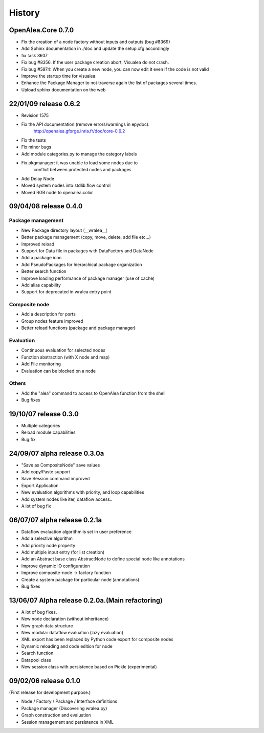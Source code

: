 .. _changelog:

History
=======

OpenAlea.Core 0.7.0
-------------------

- Fix the creation of a node factory without inputs and outputs (bug #8369)
- Add Sphinx documentation in ./doc and update the setup.cfg accordingly
- fix task 3607
- Fix bug #8356. If the user package creation abort, Visualea do not crash.
- Fix bug #5974: When you create a new node, you can now edit it even if the code is not valid
- Improve the startup time for visualea
- Enhance the Package Manager to not traverse again the list of packages several times.
- Upload sphinx documentation on the web

22/01/09 release 0.6.2
----------------------

- Revision 1575
- Fix the API documentation (remove errors/warnings in epydoc):
		http://openalea.gforge.inria.fr/doc/core-0.6.2
- Fix the tests
- Fix minor bugs
- Add module categories.py to manage the category labels
- Fix pkgmanager: it was unable to load some nodes due to
	conflict between protected nodes and packages
- Add Delay Node
- Moved system nodes into stdlib.flow control
- Moved RGB node to openalea.color

09/04/08 release 0.4.0
----------------------

Package management
^^^^^^^^^^^^^^^^^^

- New Package directory layout (__wralea__)
- Better package management (copy, move, delete, add file etc...)
- Improved reload
- Support for Data file in packages with DataFactory and DataNode
- Add a package icon
- Add PseudoPackages for hierarchical package organization
- Better search function
- Improve loading performance of package manager (use of cache)
- Add alias capability
- Support for deprecated in wralea entry point

Composite node
^^^^^^^^^^^^^^

- Add a description for ports
- Group nodes feature improved
- Better reload functions (package and package manager)

Evaluation
^^^^^^^^^^

- Continuous evaluation for selected nodes
- Function abstraction (with X node and map)
- Add File monitoring
- Evaluation can be blocked on a node

Others
^^^^^^

- Add the "alea" command to access to OpenAlea function from the shell
- Bug fixes



19/10/07 release 0.3.0
----------------------

- Multiple categories
- Reload module capabilities
- Bug fix


24/09/07 alpha release 0.3.0a
-----------------------------

- "Save as CompositeNode" save values
- Add copy/Paste support
- Save Session command improved
- Export Application
- New evaluation algorithms with priority, and loop capabilities
- Add  system nodes like iter, dataflow access..
- A lot of bug fix



06/07/07 alpha release 0.2.1a
-----------------------------

- Dataflow evaluation algorithm is set in user preference
- Add a selective algorithm
- Add priority node property
- Add multiple input entry (for list creation)
- Add an Abstract base class AbstractNode to define special node like annotations
- Improve dynamic IO configuration
- Improve composite-node -> factory function
- Create a system package for particular node (annotations)
- Bug fixes


13/06/07 Alpha release 0.2.0a.(Main refactoring)
------------------------------------------------

- A lot of bug fixes.
- New node declaration (without inheritance)
- New graph data structure
- New modular dataflow evaluation (lazy evaluation)
- XML export has been replaced by Python code export for composite nodes
- Dynamic reloading and code edition for node
- Search function
- Datapool class
- New session class with persistence based on Pickle (experimental)

09/02/06 release 0.1.0
----------------------

(First release for development purpose.)

- Node / Factory / Package / Interface definitions
- Package manager (Discovering wralea.py)
- Graph construction and evaluation
- Session management and persistence in XML

